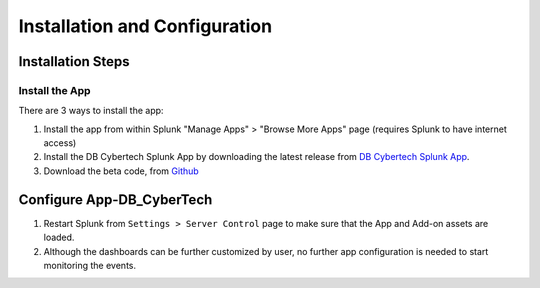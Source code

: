 Installation and Configuration
==============================



Installation Steps
------------------

Install the App
***********************

There are 3 ways to install the app:

1.  Install the app from within Splunk "Manage Apps" > "Browse More Apps" page (requires Splunk to have internet access)
2.  Install the DB Cybertech Splunk App by downloading the latest release from `DB Cybertech Splunk App <https://splunkbase.splunk.com/app/4042/>`_.
3.  Download the beta code, from `Github <https://github.com/DBCybertech/App-DB_CyberTech>`_

Configure App-DB_CyberTech
---------------------------
1. Restart Splunk from ``Settings > Server Control`` page to make sure that the App and Add-on assets are loaded.
2. Although the dashboards can be further customized by user, no further app configuration is needed to start monitoring the events.  
